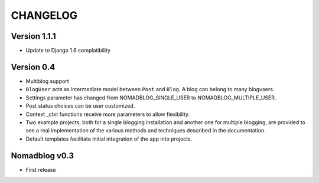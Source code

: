 =========
CHANGELOG
=========

Version 1.1.1
=============

* Update to Django 1.6 complatibility

Version 0.4
===========

* Multiblog support
* ``BlogUser`` acts as intermediate model between ``Post`` and ``Blog``.
  A blog can belong to many blogusers.
* Settings parameter has changed from NOMADBLOG_SINGLE_USER to
  NOMADBLOG_MULTIPLE_USER.
* Post status choices can be user customized.
* Context _ctxt functions receive more parameters to allow flexibility.
* Two example projects, both for a single blogging installation and
  another one for multiple blogging, are provided to see a real
  implementation of the various methods and techniques described in
  the documentation.
* Default templates facilitate initial integration of the app
  into projects.

Nomadblog v0.3
==============

* First release
